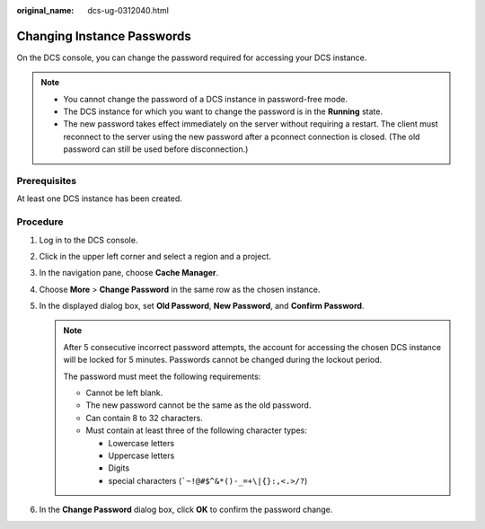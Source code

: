 :original_name: dcs-ug-0312040.html

.. _dcs-ug-0312040:

Changing Instance Passwords
===========================

On the DCS console, you can change the password required for accessing your DCS instance.

.. note::

   -  You cannot change the password of a DCS instance in password-free mode.
   -  The DCS instance for which you want to change the password is in the **Running** state.
   -  The new password takes effect immediately on the server without requiring a restart. The client must reconnect to the server using the new password after a pconnect connection is closed. (The old password can still be used before disconnection.)

Prerequisites
-------------

At least one DCS instance has been created.

Procedure
---------

#. Log in to the DCS console.
#. Click |image1| in the upper left corner and select a region and a project.
#. In the navigation pane, choose **Cache Manager**.
#. Choose **More** > **Change Password** in the same row as the chosen instance.
#. In the displayed dialog box, set **Old Password**, **New Password**, and **Confirm Password**.

   .. note::

      After 5 consecutive incorrect password attempts, the account for accessing the chosen DCS instance will be locked for 5 minutes. Passwords cannot be changed during the lockout period.

      The password must meet the following requirements:

      -  Cannot be left blank.
      -  The new password cannot be the same as the old password.
      -  Can contain 8 to 32 characters.
      -  Must contain at least three of the following character types:

         -  Lowercase letters
         -  Uppercase letters
         -  Digits
         -  special characters (:literal:`\`~!@#$^&*()-_=+\\|{}:,<.>/?`)

#. In the **Change Password** dialog box, click **OK** to confirm the password change.

.. |image1| image:: /_static/images/en-us_image_0000001195353813.png

